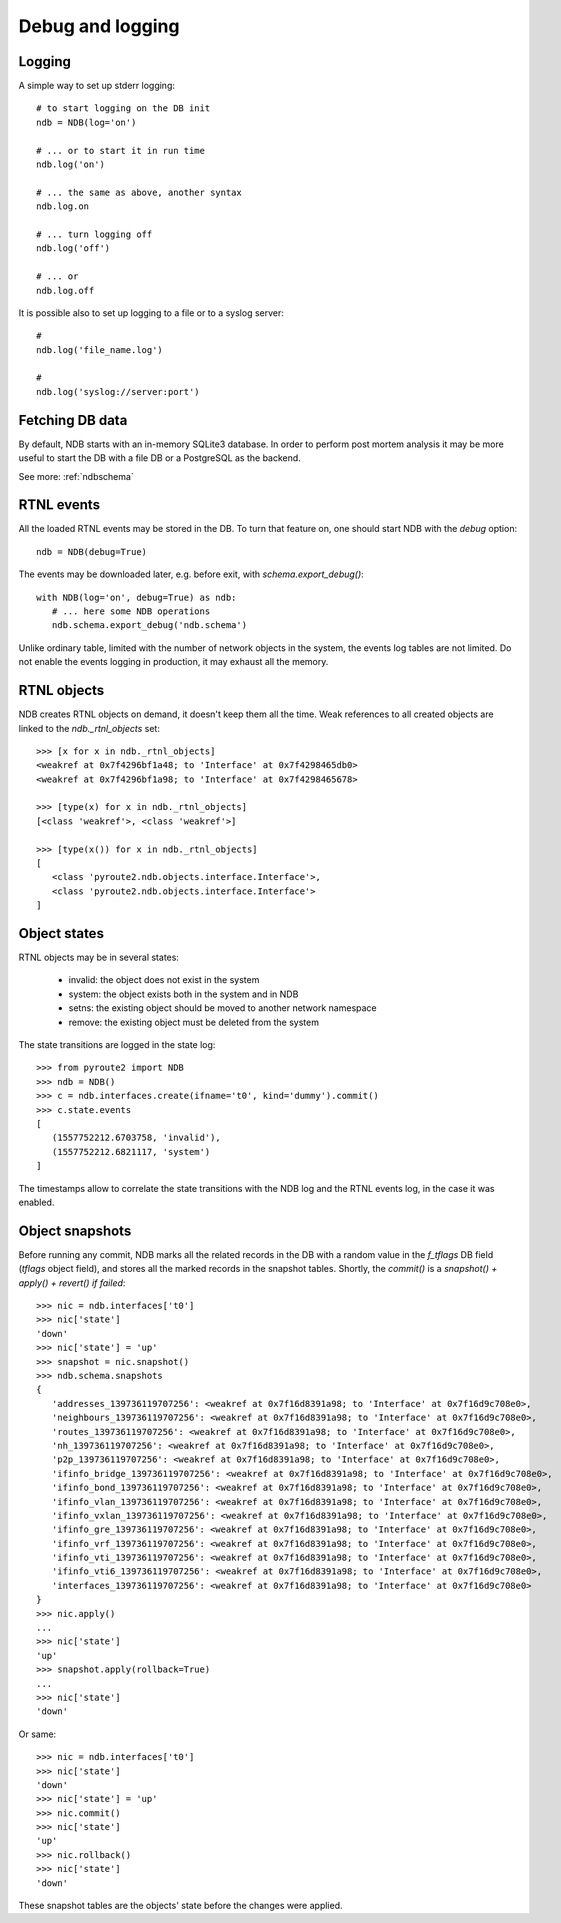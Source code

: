 Debug and logging
=================

Logging
-------

A simple way to set up stderr logging::

   # to start logging on the DB init
   ndb = NDB(log='on')

   # ... or to start it in run time
   ndb.log('on')

   # ... the same as above, another syntax
   ndb.log.on

   # ... turn logging off
   ndb.log('off')

   # ... or
   ndb.log.off

It is possible also to set up logging to a file or to a syslog server::

   #
   ndb.log('file_name.log')

   #
   ndb.log('syslog://server:port')

Fetching DB data
----------------

By default, NDB starts with an in-memory SQLite3 database. In order to
perform post mortem analysis it may be more useful to start the DB with
a file DB or a PostgreSQL as the backend.

See more: :ref:`ndbschema`

RTNL events
-----------

All the loaded RTNL events may be stored in the DB. To turn that feature
on, one should start NDB with the `debug` option::

   ndb = NDB(debug=True)

The events may be downloaded later, e.g. before exit, with
`schema.export_debug()`::

   with NDB(log='on', debug=True) as ndb:
      # ... here some NDB operations
      ndb.schema.export_debug('ndb.schema')

Unlike ordinary table, limited with the number of network objects in the
system, the events log tables are not limited. Do not enable the events
logging in production, it may exhaust all the memory.

RTNL objects
------------

NDB creates RTNL objects on demand, it doesn't keep them all the time.
Weak references to all created objects are linked to the `ndb._rtnl_objects`
set::

   >>> [x for x in ndb._rtnl_objects]
   <weakref at 0x7f4296bf1a48; to 'Interface' at 0x7f4298465db0>
   <weakref at 0x7f4296bf1a98; to 'Interface' at 0x7f4298465678>

   >>> [type(x) for x in ndb._rtnl_objects]
   [<class 'weakref'>, <class 'weakref'>]

   >>> [type(x()) for x in ndb._rtnl_objects]
   [
      <class 'pyroute2.ndb.objects.interface.Interface'>,
      <class 'pyroute2.ndb.objects.interface.Interface'>
   ]

Object states
-------------

RTNL objects may be in several states:

   * invalid: the object does not exist in the system
   * system: the object exists both in the system and in NDB
   * setns: the existing object should be moved to another network namespace
   * remove: the existing object must be deleted from the system

The state transitions are logged in the state log::

   >>> from pyroute2 import NDB
   >>> ndb = NDB()
   >>> c = ndb.interfaces.create(ifname='t0', kind='dummy').commit()
   >>> c.state.events
   [
      (1557752212.6703758, 'invalid'),
      (1557752212.6821117, 'system')
   ]

The timestamps allow to correlate the state transitions with the
NDB log and the RTNL events log, in the case it was enabled.

Object snapshots
----------------

Before running any commit, NDB marks all the related records in the DB
with a random value in the `f_tflags` DB field (`tflags` object field),
and stores all the marked records in the snapshot tables. Shortly, the
`commit()` is a `snapshot() + apply() + revert() if failed`::

   >>> nic = ndb.interfaces['t0']
   >>> nic['state']
   'down'
   >>> nic['state'] = 'up'
   >>> snapshot = nic.snapshot()
   >>> ndb.schema.snapshots
   {
      'addresses_139736119707256': <weakref at 0x7f16d8391a98; to 'Interface' at 0x7f16d9c708e0>,
      'neighbours_139736119707256': <weakref at 0x7f16d8391a98; to 'Interface' at 0x7f16d9c708e0>,
      'routes_139736119707256': <weakref at 0x7f16d8391a98; to 'Interface' at 0x7f16d9c708e0>,
      'nh_139736119707256': <weakref at 0x7f16d8391a98; to 'Interface' at 0x7f16d9c708e0>,
      'p2p_139736119707256': <weakref at 0x7f16d8391a98; to 'Interface' at 0x7f16d9c708e0>,
      'ifinfo_bridge_139736119707256': <weakref at 0x7f16d8391a98; to 'Interface' at 0x7f16d9c708e0>,
      'ifinfo_bond_139736119707256': <weakref at 0x7f16d8391a98; to 'Interface' at 0x7f16d9c708e0>,
      'ifinfo_vlan_139736119707256': <weakref at 0x7f16d8391a98; to 'Interface' at 0x7f16d9c708e0>,
      'ifinfo_vxlan_139736119707256': <weakref at 0x7f16d8391a98; to 'Interface' at 0x7f16d9c708e0>,
      'ifinfo_gre_139736119707256': <weakref at 0x7f16d8391a98; to 'Interface' at 0x7f16d9c708e0>,
      'ifinfo_vrf_139736119707256': <weakref at 0x7f16d8391a98; to 'Interface' at 0x7f16d9c708e0>,
      'ifinfo_vti_139736119707256': <weakref at 0x7f16d8391a98; to 'Interface' at 0x7f16d9c708e0>,
      'ifinfo_vti6_139736119707256': <weakref at 0x7f16d8391a98; to 'Interface' at 0x7f16d9c708e0>,
      'interfaces_139736119707256': <weakref at 0x7f16d8391a98; to 'Interface' at 0x7f16d9c708e0>
   }
   >>> nic.apply()
   ...
   >>> nic['state']
   'up'
   >>> snapshot.apply(rollback=True)
   ...
   >>> nic['state']
   'down'

Or same::

   >>> nic = ndb.interfaces['t0']
   >>> nic['state']
   'down'
   >>> nic['state'] = 'up'
   >>> nic.commit()
   >>> nic['state']
   'up'
   >>> nic.rollback()
   >>> nic['state']
   'down'

These snapshot tables are the objects' state before the changes were applied.

